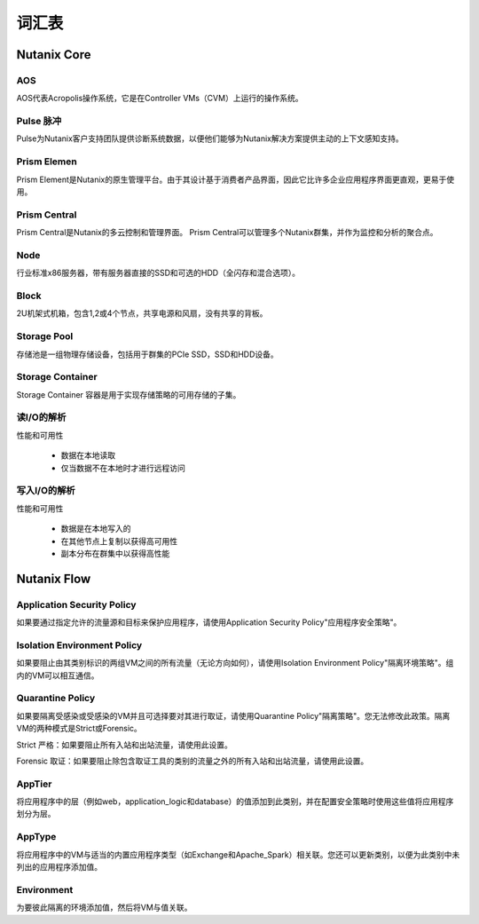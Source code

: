-------------
词汇表
-------------

Nutanix Core
++++++++++++

AOS
...

AOS代表Acropolis操作系统，它是在Controller VMs（CVM）上运行的操作系统。

Pulse 脉冲
.....

Pulse为Nutanix客户支持团队提供诊断系统数据，以便他们能够为Nutanix解决方案提供主动的上下文感知支持。

Prism Elemen
.............

Prism Element是Nutanix的原生管理平台。由于其设计基于消费者产品界面，因此它比许多企业应用程序界面更直观，更易于使用。

Prism Central
.............

Prism Central是Nutanix的多云控制和管理界面。 Prism Central可以管理多个Nutanix群集，并作为监控和分析的聚合点。

Node
....

行业标准x86服务器，带有服务器直接的SSD和可选的HDD（全闪存和混合选项）。

Block
.....

2U机架式机箱，包含1,2或4个节点，共享电源和风扇，没有共享的背板。

Storage Pool
............

存储池是一组物理存储设备，包括用于群集的PCIe SSD，SSD和HDD设备。

Storage Container
.................

Storage Container 容器是用于实现存储策略的可用存储的子集。

读I/O的解析
.....................

性能和可用性

 - 数据在本地读取
 - 仅当数据不在本地时才进行远程访问

写入I/O的解析
......................

性能和可用性

 - 数据是在本地写入的
 - 在其他节点上复制以获得高可用性
 - 副本分布在群集中以获得高性能

Nutanix Flow
++++++++++++

Application Security Policy
...........................

如果要通过指定允许的流量源和目标来保护应用程序，请使用Application Security Policy"应用程序安全策略"。

Isolation Environment Policy
............................

如果要阻止由其类别标识的两组VM之间的所有流量（无论方向如何），请使用Isolation Environment Policy"隔离环境策略"。组内的VM可以相互通信。

Quarantine Policy
.................

如果要隔离受感染或受感染的VM并且可选择要对其进行取证，请使用Quarantine Policy"隔离策略"。您无法修改此政策。隔离VM的两种模式是Strict或Forensic。

Strict 严格：如果要阻止所有入站和出站流量，请使用此设置。

Forensic 取证：如果要阻止除包含取证工具的类别的流量之外的所有入站和出站流量，请使用此设置。

AppTier
.......

将应用程序中的层（例如web，application_logic和database）的值添加到此类别，并在配置安全策略时使用这些值将应用程序划分为层。

AppType
.......

将应用程序中的VM与适当的内置应用程序类型（如Exchange和Apache_Spark）相关联。您还可以更新类别，以便为此类别中未列出的应用程序添加值。

Environment
...........

为要彼此隔离的环境添加值，然后将VM与值关联。
